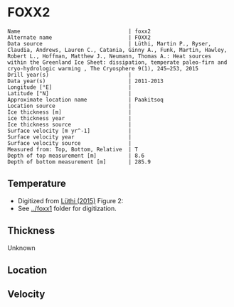 * FOXX2
:PROPERTIES:
:header-args:jupyter-python+: :session ds :kernel ds
:clearpage: t
:END:

#+BEGIN_SRC bash :results verbatim :exports results
cat meta.bsv | sed 's/|/@| /' | column -s"@" -t
#+END_SRC

#+RESULTS:
#+begin_example
Name                                  | foxx2
Alternate name                        | FOXX2
Data source                           | Lüthi, Martin P., Ryser, Claudia, Andrews, Lauren C., Catania, Ginny A., Funk, Martin, Hawley, Robert L., Hoffman, Matthew J., Neumann, Thomas A.: Heat sources within the Greenland Ice Sheet: dissipation, temperate paleo-firn and cryo-hydrologic warming , The Cryosphere 9(1), 245–253, 2015 
Drill year(s)                         | 
Data year(s)                          | 2011-2013
Longitude [°E]                        | 
Latitude [°N]                         | 
Approximate location name             | Paakitsoq
Location source                       | 
Ice thickness [m]                     | 
ice thickness year                    | 
Ice thickness source                  | 
Surface velocity [m yr^-1]            | 
Surface velocity year                 | 
Surface velocity source               | 
Measured from: Top, Bottom, Relative  | T
Depth of top measurement [m]          | 8.6
Depth of bottom measurement [m]       | 285.9
#+end_example

** Temperature

+ Digitized from [[citet:lüthi_2015][Lüthi (2015)]] Figure 2:
+ See [[../foxx1]] folder for digitization.

[[./luthi_2015_fig2_all.png]]

** Thickness

Unknown

** Location

** Velocity

** Data                                                 :noexport:

#+BEGIN_SRC bash :exports results
cat data.csv | sort -t, -n -r -k2
#+END_SRC

#+RESULTS:
|                   t |                   d |
| -2.7108114754643147 |   -8.63900117631421 |
|  -4.228181342698921 |  -15.78275263694286 |
|  -3.599586142417518 |  -19.14784422247071 |
| -3.0946267195140074 |  -26.02165885747938 |
| -2.8676390263405587 | -31.193606715994378 |
| -2.7790049250824644 |  -34.88889421725203 |
| -2.6674760669350306 |  -41.50472359427545 |
| -2.6942748962586585 | -44.843820963223564 |
|  -2.774354957031452 | -49.439525664283835 |
| -2.9936880072137058 |   -69.9196326061994 |
|  -4.201983769161405 |  -97.24454649827751 |
|  -5.329103183025627 |  -123.6868012987413 |
|  -6.194260495432712 | -150.48054003277852 |
|  -6.893068328595831 | -177.82243573288326 |
|  -7.311764588590556 | -204.70618163969567 |
| -7.5555151840093195 | -232.14324647160436 |
|  -7.646749955135885 |  -242.1171406246031 |
|  -7.800595086438186 |  -257.1802676280285 |
|  -7.985922638763032 | -285.87481699421977 |

